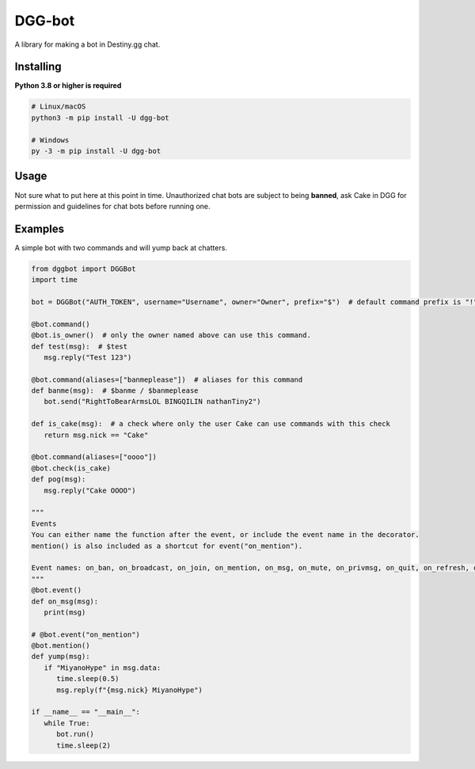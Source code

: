 DGG-bot
=======

.. image:: https://img.shields.io/pypi/v/dgg-bot.svg
   :target: https://pypi.python.org/pypi/dgg-bot
   :alt: PyPI version info
.. image:: https://img.shields.io/pypi/pyversions/dgg-bot.svg
   :target: https://pypi.python.org/pypi/dgg-bot
   :alt: PyPI supported Python versions

A library for making a bot in Destiny.gg chat.

Installing
----------

**Python 3.8 or higher is required**

.. code:: sh

    # Linux/macOS
    python3 -m pip install -U dgg-bot

    # Windows
    py -3 -m pip install -U dgg-bot


Usage
-----

Not sure what to put here at this point in time. Unauthorized chat bots are subject to being **banned**, ask Cake in DGG for permission and guidelines for chat bots before running one.


Examples
--------

A simple bot with two commands and will yump back at chatters.

.. code-block:: python

   from dggbot import DGGBot
   import time

   bot = DGGBot("AUTH_TOKEN", username="Username", owner="Owner", prefix="$")  # default command prefix is "!"

   @bot.command()
   @bot.is_owner()  # only the owner named above can use this command.
   def test(msg):  # $test
      msg.reply("Test 123")

   @bot.command(aliases=["banmeplease"])  # aliases for this command
   def banme(msg):  # $banme / $banmeplease
      bot.send("RightToBearArmsLOL BINGQILIN nathanTiny2")
      
   def is_cake(msg):  # a check where only the user Cake can use commands with this check
      return msg.nick == "Cake"
   
   @bot.command(aliases=["oooo"])
   @bot.check(is_cake)
   def pog(msg):
      msg.reply("Cake OOOO")

   """
   Events
   You can either name the function after the event, or include the event name in the decorator.
   mention() is also included as a shortcut for event("on_mention").

   Event names: on_ban, on_broadcast, on_join, on_mention, on_msg, on_mute, on_privmsg, on_quit, on_refresh, on_unban
   """
   @bot.event()
   def on_msg(msg):
      print(msg)

   # @bot.event("on_mention")
   @bot.mention()
   def yump(msg):
      if "MiyanoHype" in msg.data:
         time.sleep(0.5)
         msg.reply(f"{msg.nick} MiyanoHype")

   if __name__ == "__main__":
      while True:
         bot.run()
         time.sleep(2)
